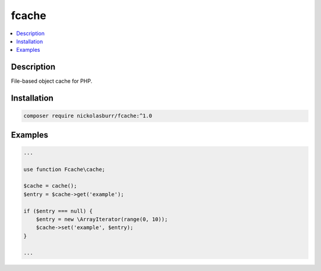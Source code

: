 fcache
======

.. contents:: :local:

Description
-----------

File-based object cache for PHP.

Installation
------------

.. code-block:: sh

   composer require nickolasburr/fcache:^1.0

Examples
--------

.. code-block:: php

   ...

   use function Fcache\cache;

   $cache = cache();
   $entry = $cache->get('example');

   if ($entry === null) {
       $entry = new \ArrayIterator(range(0, 10));
       $cache->set('example', $entry);
   }

   ...
